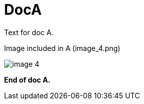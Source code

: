 :imagesdir: images

= DocA

Text for doc A.

Image included in A (image_4.png)

image::image_4.png[]

*End of doc A.*
